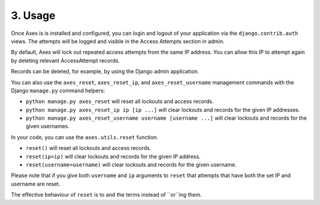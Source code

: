 .. _usage:

3. Usage
========

Once Axes is is installed and configured, you can login and logout
of your application via the ``django.contrib.auth`` views.
The attempts will be logged and visible in the Access Attempts section in admin.

By default, Axes will lock out repeated access attempts from the same IP address.
You can allow this IP to attempt again by deleting relevant AccessAttempt records.

Records can be deleted, for example, by using the Django admin application.

You can also use the ``axes_reset``, ``axes_reset_ip``, and ``axes_reset_username``
management commands with the Django ``manage.py`` command helpers:

- ``python manage.py axes_reset``
  will reset all lockouts and access records.
- ``python manage.py axes_reset_ip ip [ip ...]``
  will clear lockouts and records for the given IP addresses.
- ``python manage.py axes_reset_username username [username ...]``
  will clear lockouts and records for the given usernames.

In your code, you can use the ``axes.utils.reset`` function.

- ``reset()`` will reset all lockouts and access records.
- ``reset(ip=ip)`` will clear lockouts and records for the given IP address.
- ``reset(username=username)`` will clear lockouts and records for the given username.

Please note that if you give both ``username`` and ``ip`` arguments to ``reset``
that attempts that have both the set IP and username are reset.

The effective behaviour of ``reset`` is to ``and`` the terms instead of ``or``ing them.
